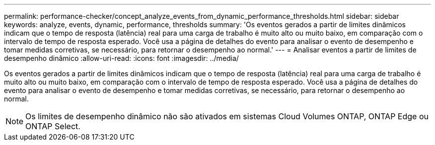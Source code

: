 ---
permalink: performance-checker/concept_analyze_events_from_dynamic_performance_thresholds.html 
sidebar: sidebar 
keywords: analyze, events, dynamic, performance, thresholds 
summary: 'Os eventos gerados a partir de limites dinâmicos indicam que o tempo de resposta (latência) real para uma carga de trabalho é muito alto ou muito baixo, em comparação com o intervalo de tempo de resposta esperado. Você usa a página de detalhes do evento para analisar o evento de desempenho e tomar medidas corretivas, se necessário, para retornar o desempenho ao normal.' 
---
= Analisar eventos a partir de limites de desempenho dinâmico
:allow-uri-read: 
:icons: font
:imagesdir: ../media/


[role="lead"]
Os eventos gerados a partir de limites dinâmicos indicam que o tempo de resposta (latência) real para uma carga de trabalho é muito alto ou muito baixo, em comparação com o intervalo de tempo de resposta esperado. Você usa a página de detalhes do evento para analisar o evento de desempenho e tomar medidas corretivas, se necessário, para retornar o desempenho ao normal.

[NOTE]
====
Os limites de desempenho dinâmico não são ativados em sistemas Cloud Volumes ONTAP, ONTAP Edge ou ONTAP Select.

====